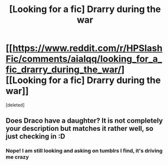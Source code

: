 #+TITLE: [Looking for a fic] Drarry during the war

* [[https://www.reddit.com/r/HPSlashFic/comments/aialqq/looking_for_a_fic_drarry_during_the_war/][[Looking for a fic] Drarry during the war]]
:PROPERTIES:
:Score: 0
:DateUnix: 1548368378.0
:DateShort: 2019-Jan-25
:FlairText: Request
:END:
[deleted]


** Does Draco have a daughter? It is not completely your description but matches it rather well, so just checking in :D
:PROPERTIES:
:Author: Foam_Fox
:Score: 2
:DateUnix: 1549317239.0
:DateShort: 2019-Feb-05
:END:

*** Nope! I am still looking and asking on tumblrs I find, it's driving me crazy
:PROPERTIES:
:Author: queenofanavia
:Score: 1
:DateUnix: 1549401485.0
:DateShort: 2019-Feb-06
:END:
